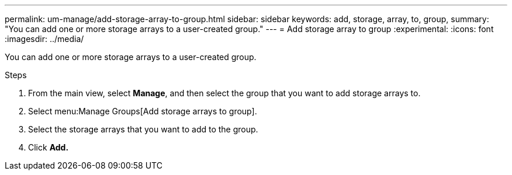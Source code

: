 ---
permalink: um-manage/add-storage-array-to-group.html
sidebar: sidebar
keywords: add, storage, array, to, group,
summary: "You can add one or more storage arrays to a user-created group."
---
= Add storage array to group
:experimental:
:icons: font
:imagesdir: ../media/

[.lead]
You can add one or more storage arrays to a user-created group.

.Steps

. From the main view, select *Manage*, and then select the group that you want to add storage arrays to.
. Select menu:Manage Groups[Add storage arrays to group].
. Select the storage arrays that you want to add to the group.
. Click *Add.*
